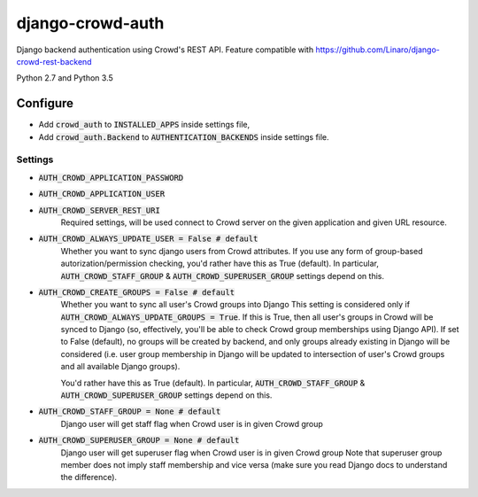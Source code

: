 =================
django-crowd-auth
=================

Django backend authentication using Crowd's REST API. Feature compatible with https://github.com/Linaro/django-crowd-rest-backend

Python 2.7 and Python 3.5

Configure
=========

* Add :code:`crowd_auth` to :code:`INSTALLED_APPS` inside settings file,
* Add :code:`crowd_auth.Backend` to :code:`AUTHENTICATION_BACKENDS` inside settings file.


Settings
--------

* :code:`AUTH_CROWD_APPLICATION_PASSWORD`
* :code:`AUTH_CROWD_APPLICATION_USER`
* :code:`AUTH_CROWD_SERVER_REST_URI`
      Required settings, will be used connect to Crowd server on the given application and given URL resource.

* :code:`AUTH_CROWD_ALWAYS_UPDATE_USER = False # default`
      Whether you want to sync django users from Crowd attributes. If you use any form of group-based autorization/permission checking, you'd rather have this as True (default). In particular, :code:`AUTH_CROWD_STAFF_GROUP` & :code:`AUTH_CROWD_SUPERUSER_GROUP` settings depend on this.


* :code:`AUTH_CROWD_CREATE_GROUPS = False # default`
      Whether you want to sync all user's Crowd groups into Django This setting is considered only if :code:`AUTH_CROWD_ALWAYS_UPDATE_GROUPS = True`. If this is True, then all user's groups in Crowd will be synced to Django (so, effectively, you'll be able to check Crowd group memberships using Django API). If set to False (default), no groups will be created by backend, and only groups already existing in Django will be considered (i.e. user group membership in Django will be updated to intersection of user's Crowd groups and all available Django groups).

      You'd rather have this as True (default). In particular, :code:`AUTH_CROWD_STAFF_GROUP` & :code:`AUTH_CROWD_SUPERUSER_GROUP` settings depend on this.

* :code:`AUTH_CROWD_STAFF_GROUP = None  # default`
      Django user will get staff flag when Crowd user is in given Crowd group

* :code:`AUTH_CROWD_SUPERUSER_GROUP = None  # default`
      Django user will get superuser flag when Crowd user is in given Crowd group Note that superuser group member does not imply staff membership and vice versa (make sure you read Django docs to understand the difference).

